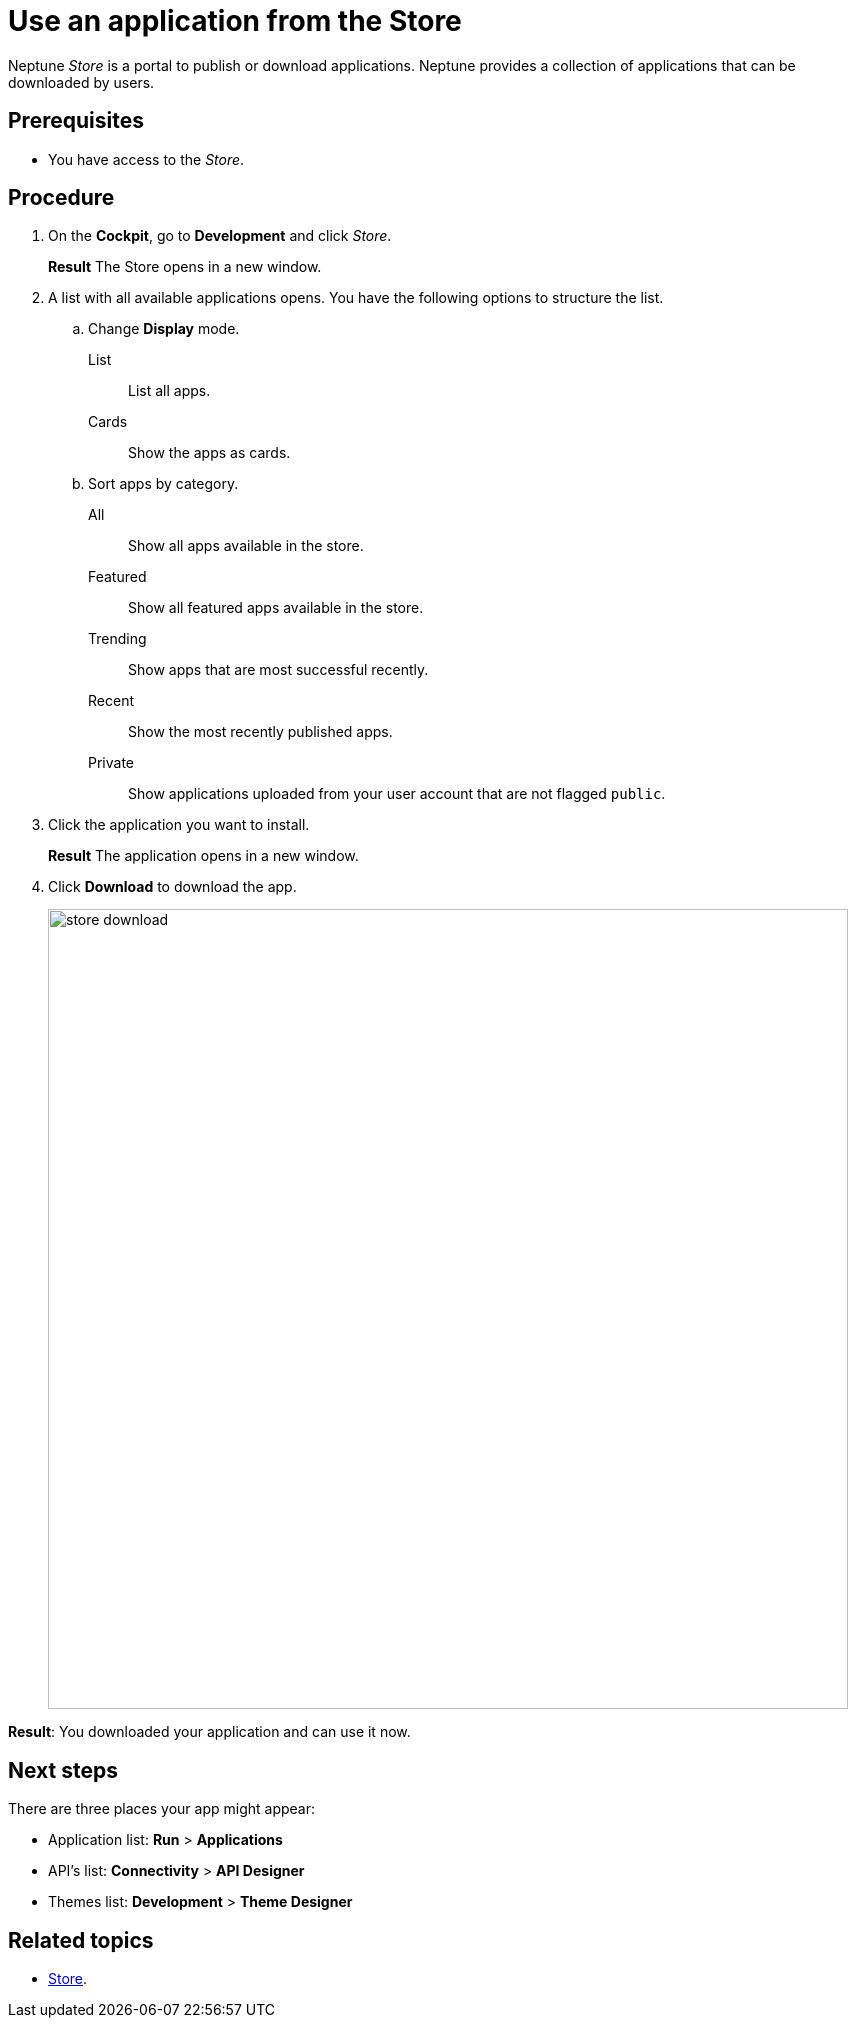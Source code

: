 = Use an application from the Store

Neptune _Store_ is a portal to publish or download applications.
Neptune provides a collection of applications that can be downloaded by users.

== Prerequisites

* You have access to the _Store_.

== Procedure

. On the *Cockpit*, go to *Development* and click _Store_.
+
*Result* The Store opens in a new window.
. A list with all available applications opens. You have the following options to structure the list.
.. Change *Display* mode.
List:: List all apps.
Cards:: Show the apps as cards.
.. Sort apps by category.
All:: Show all apps available in the store.
Featured:: Show all featured apps available in the store.
Trending:: Show apps that are most successful recently.
Recent:: Show the most recently published apps.
Private:: Show applications uploaded from your user account that are not flagged `public`.
. Click the application you want to install.
+
*Result* The application opens in a new window.
. Click *Download* to download the app.
+
image::store-download.png[width=800]

*Result*: You downloaded your application and can use it now.

== Next steps

There are three places your app might appear:

* Application list: *Run* > *Applications*
* API’s list: *Connectivity* > *API Designer*
* Themes list: *Development* > *Theme Designer*

== Related topics
* xref:cockpit-overview:store.adoc[Store].
